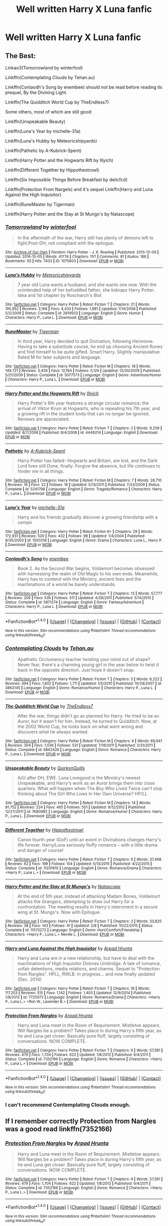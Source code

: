 #+TITLE: Well written Harry X Luna fanfic

* Well written Harry X Luna fanfic
:PROPERTIES:
:Author: 0-0Danny0-0
:Score: 12
:DateUnix: 1481406149.0
:DateShort: 2016-Dec-11
:FlairText: Request
:END:

** The Best:

Linkao3(Tomorrowland by winterfool)

Linkffn(Contemplating Clouds by Tehan.au)

Linkffn(Conlaodh's Song by enembee) should not be read before reading its prequel, By the Divining Light.

Linkffn(The Quidditch World Cup by TheEndless7)

Some others, most of which are still good:

Linkffn(Unspeakable Beauty)

Linkffn(Luna's Year by michelle-31a)

Linkffn(Luna's Hubby by Meteoricshipyards)

Linkffn(Pathetic by A-Kubrick-Spent)

Linkffn(Harry Potter and the Hogwarts Rift by Illyich)

Linkffn(Different Together by Hippothestrowl)

Linkffn(Six Impossible Things Before Breakfast by delicfcd)

Linkffn(Protection From Nargels) and it's sequel Linkffn(Harry and Luna Against the High Inquisitor)

Linkffn(RuneMaster by Tigerman)

Linkffn(Harry Potter and the Stay at St Mungo's by Natascope)
:PROPERTIES:
:Author: blandge
:Score: 6
:DateUnix: 1481409742.0
:DateShort: 2016-Dec-11
:END:

*** [[http://archiveofourown.org/works/1075603][*/Tomorrowland/*]] by [[http://www.archiveofourown.org/users/winterfool/pseuds/winterfool][/winterfool/]]

#+begin_quote
  In the aftermath of the war, Harry still has plenty of demons left to fight.Post-DH, not compliant with the epilogue.
#+end_quote

^{/Site/: [[http://www.archiveofourown.org/][Archive of Our Own]] *|* /Fandom/: Harry Potter - J. K. Rowling *|* /Published/: 2013-12-09 *|* /Updated/: 2016-10-05 *|* /Words/: 41774 *|* /Chapters/: 11/? *|* /Comments/: 81 *|* /Kudos/: 188 *|* /Bookmarks/: 50 *|* /Hits/: 7433 *|* /ID/: 1075603 *|* /Download/: [[http://archiveofourown.org/downloads/wi/winterfool/1075603/Tomorrowland.epub?updated_at=1475698289][EPUB]] or [[http://archiveofourown.org/downloads/wi/winterfool/1075603/Tomorrowland.mobi?updated_at=1475698289][MOBI]]}

--------------

[[http://www.fanfiction.net/s/2919503/1/][*/Luna's Hubby/*]] by [[https://www.fanfiction.net/u/897648/Meteoricshipyards][/Meteoricshipyards/]]

#+begin_quote
  7 year old Luna wants a husband, and she wants one now. With the unintended help of her befuddled father, she kidnaps Harry Potter. Idea and 1st chapter by Roscharch's Blot
#+end_quote

^{/Site/: [[http://www.fanfiction.net/][fanfiction.net]] *|* /Category/: Harry Potter *|* /Rated/: Fiction T *|* /Chapters/: 21 *|* /Words/: 195,952 *|* /Reviews/: 2,166 *|* /Favs/: 4,433 *|* /Follows/: 1,981 *|* /Updated/: 1/14/2008 *|* /Published/: 5/2/2006 *|* /Status/: Complete *|* /id/: 2919503 *|* /Language/: English *|* /Genre/: Humor *|* /Characters/: Harry P., Luna L. *|* /Download/: [[http://www.ff2ebook.com/old/ffn-bot/index.php?id=2919503&source=ff&filetype=epub][EPUB]] or [[http://www.ff2ebook.com/old/ffn-bot/index.php?id=2919503&source=ff&filetype=mobi][MOBI]]}

--------------

[[http://www.fanfiction.net/s/5077573/1/][*/RuneMaster/*]] by [[https://www.fanfiction.net/u/397906/Tigerman][/Tigerman/]]

#+begin_quote
  In third year, Harry decided to quit Divination, following Hermione. Having to take a substitute course, he end up choosing Ancient Runes and find himself to be quite gifted. Smart Harry. Slightly manipulative. Rated M for later subjects and language.
#+end_quote

^{/Site/: [[http://www.fanfiction.net/][fanfiction.net]] *|* /Category/: Harry Potter *|* /Rated/: Fiction M *|* /Chapters/: 18 *|* /Words/: 149,721 *|* /Reviews/: 3,459 *|* /Favs/: 12,194 *|* /Follows/: 5,129 *|* /Updated/: 12/30/2009 *|* /Published/: 5/21/2009 *|* /Status/: Complete *|* /id/: 5077573 *|* /Language/: English *|* /Genre/: Adventure/Humor *|* /Characters/: Harry P., Luna L. *|* /Download/: [[http://www.ff2ebook.com/old/ffn-bot/index.php?id=5077573&source=ff&filetype=epub][EPUB]] or [[http://www.ff2ebook.com/old/ffn-bot/index.php?id=5077573&source=ff&filetype=mobi][MOBI]]}

--------------

[[http://www.fanfiction.net/s/4449214/1/][*/Harry Potter and the Hogwarts Rift/*]] by [[https://www.fanfiction.net/u/1652876/Illyich][/Illyich/]]

#+begin_quote
  Harry Potter's 6th year features a strange circular romance; the arrival of Viktor Krum at Hogwarts, who is repeating his 7th year, and a growing rift in the student body that can no longer be ignored. Reviews are appreciated.
#+end_quote

^{/Site/: [[http://www.fanfiction.net/][fanfiction.net]] *|* /Category/: Harry Potter *|* /Rated/: Fiction T *|* /Chapters/: 2 *|* /Words/: 9,259 *|* /Updated/: 8/7/2008 *|* /Published/: 8/4/2008 *|* /id/: 4449214 *|* /Language/: English *|* /Download/: [[http://www.ff2ebook.com/old/ffn-bot/index.php?id=4449214&source=ff&filetype=epub][EPUB]] or [[http://www.ff2ebook.com/old/ffn-bot/index.php?id=4449214&source=ff&filetype=mobi][MOBI]]}

--------------

[[http://www.fanfiction.net/s/5241798/1/][*/Pathetic/*]] by [[https://www.fanfiction.net/u/2015747/A-Kubrick-Spent][/A-Kubrick-Spent/]]

#+begin_quote
  Harry Potter has failed- Hogwarts and Britain, are lost, and the Dark Lord lives still.Done, finally. Forgive the absence, but life continues to hinder me in all things.
#+end_quote

^{/Site/: [[http://www.fanfiction.net/][fanfiction.net]] *|* /Category/: Harry Potter *|* /Rated/: Fiction M *|* /Chapters/: 7 *|* /Words/: 26,710 *|* /Reviews/: 16 *|* /Favs/: 22 *|* /Follows/: 16 *|* /Updated/: 5/13/2011 *|* /Published/: 7/23/2009 *|* /Status/: Complete *|* /id/: 5241798 *|* /Language/: English *|* /Genre/: Tragedy/Romance *|* /Characters/: Harry P., Luna L. *|* /Download/: [[http://www.ff2ebook.com/old/ffn-bot/index.php?id=5241798&source=ff&filetype=epub][EPUB]] or [[http://www.ff2ebook.com/old/ffn-bot/index.php?id=5241798&source=ff&filetype=mobi][MOBI]]}

--------------

[[http://www.fanfiction.net/s/1500318/1/][*/Luna's Year/*]] by [[https://www.fanfiction.net/u/439695/michelle-31a][/michelle-31a/]]

#+begin_quote
  Harry and his friends gradually discover a growing friendship with a certain
#+end_quote

^{/Site/: [[http://www.fanfiction.net/][fanfiction.net]] *|* /Category/: Harry Potter *|* /Rated/: Fiction K+ *|* /Chapters/: 29 *|* /Words/: 172,931 *|* /Reviews/: 520 *|* /Favs/: 432 *|* /Follows/: 98 *|* /Updated/: 1/4/2004 *|* /Published/: 8/30/2003 *|* /id/: 1500318 *|* /Language/: English *|* /Genre/: Drama *|* /Characters/: Luna L., Harry P. *|* /Download/: [[http://www.ff2ebook.com/old/ffn-bot/index.php?id=1500318&source=ff&filetype=epub][EPUB]] or [[http://www.ff2ebook.com/old/ffn-bot/index.php?id=1500318&source=ff&filetype=mobi][MOBI]]}

--------------

[[http://www.fanfiction.net/s/5971274/1/][*/Conlaodh's Song/*]] by [[https://www.fanfiction.net/u/980211/enembee][/enembee/]]

#+begin_quote
  Book 2. As the Second War begins, Voldemort becomes obsessed with harnessing the realm of Old Magic to his own ends. Meanwhile, Harry has to contend with the Ministry, ancient foes and the machinations of a world he barely understands.
#+end_quote

^{/Site/: [[http://www.fanfiction.net/][fanfiction.net]] *|* /Category/: Harry Potter *|* /Rated/: Fiction T *|* /Chapters/: 13 *|* /Words/: 57,777 *|* /Reviews/: 209 *|* /Favs/: 535 *|* /Follows/: 311 *|* /Updated/: 4/28/2011 *|* /Published/: 5/14/2010 *|* /Status/: Complete *|* /id/: 5971274 *|* /Language/: English *|* /Genre/: Fantasy/Adventure *|* /Characters/: Harry P., Luna L. *|* /Download/: [[http://www.ff2ebook.com/old/ffn-bot/index.php?id=5971274&source=ff&filetype=epub][EPUB]] or [[http://www.ff2ebook.com/old/ffn-bot/index.php?id=5971274&source=ff&filetype=mobi][MOBI]]}

--------------

*FanfictionBot*^{1.4.0} *|* [[[https://github.com/tusing/reddit-ffn-bot/wiki/Usage][Usage]]] | [[[https://github.com/tusing/reddit-ffn-bot/wiki/Changelog][Changelog]]] | [[[https://github.com/tusing/reddit-ffn-bot/issues/][Issues]]] | [[[https://github.com/tusing/reddit-ffn-bot/][GitHub]]] | [[[https://www.reddit.com/message/compose?to=tusing][Contact]]]

^{/New in this version: Slim recommendations using/ ffnbot!slim! /Thread recommendations using/ linksub(thread_id)!}
:PROPERTIES:
:Author: FanfictionBot
:Score: 1
:DateUnix: 1481409856.0
:DateShort: 2016-Dec-11
:END:


*** [[http://www.fanfiction.net/s/3862145/1/][*/Contemplating Clouds/*]] by [[https://www.fanfiction.net/u/1191693/Tehan-au][/Tehan.au/]]

#+begin_quote
  Apathetic Occlumency teacher twisting your mind out of shape? Never fear, there's a charming young girl in the year below to twist it back in the opposite direction. Just hope it doesn't snap.
#+end_quote

^{/Site/: [[http://www.fanfiction.net/][fanfiction.net]] *|* /Category/: Harry Potter *|* /Rated/: Fiction T *|* /Chapters/: 5 *|* /Words/: 8,222 *|* /Reviews/: 494 *|* /Favs/: 1,602 *|* /Follows/: 1,711 *|* /Updated/: 1/5/2010 *|* /Published/: 10/28/2007 *|* /id/: 3862145 *|* /Language/: English *|* /Genre/: Romance/Humor *|* /Characters/: Harry P., Luna L. *|* /Download/: [[http://www.ff2ebook.com/old/ffn-bot/index.php?id=3862145&source=ff&filetype=epub][EPUB]] or [[http://www.ff2ebook.com/old/ffn-bot/index.php?id=3862145&source=ff&filetype=mobi][MOBI]]}

--------------

[[http://www.fanfiction.net/s/6862426/1/][*/The Quidditch World Cup/*]] by [[https://www.fanfiction.net/u/2638737/TheEndless7][/TheEndless7/]]

#+begin_quote
  After the war, things didn't go as planned for Harry. He tried to be an Auror, but it wasn't for him. Instead, he turned to Quidditch. Now, at the 2002 World Cup, he looks back on what went wrong and discovers what he always wanted.
#+end_quote

^{/Site/: [[http://www.fanfiction.net/][fanfiction.net]] *|* /Category/: Harry Potter *|* /Rated/: Fiction M *|* /Chapters/: 6 *|* /Words/: 69,941 *|* /Reviews/: 304 *|* /Favs/: 1,036 *|* /Follows/: 531 *|* /Updated/: 7/18/2011 *|* /Published/: 3/31/2011 *|* /Status/: Complete *|* /id/: 6862426 *|* /Language/: English *|* /Genre/: Romance *|* /Characters/: Harry P., Luna L. *|* /Download/: [[http://www.ff2ebook.com/old/ffn-bot/index.php?id=6862426&source=ff&filetype=epub][EPUB]] or [[http://www.ff2ebook.com/old/ffn-bot/index.php?id=6862426&source=ff&filetype=mobi][MOBI]]}

--------------

[[http://www.fanfiction.net/s/7680982/1/][*/Unspeakable Beauty/*]] by [[https://www.fanfiction.net/u/1686298/QuirksnQuills][/QuirksnQuills/]]

#+begin_quote
  A/U after DH, EWE. Luna Lovegood is the Ministry's newest Unspeakable, and Harry's work as an Auror brings them into close quarters. What will happen when The Boy Who Lived Twice can't stop thinking about The Girl Who Lives In Her Own Universe? HP/LL
#+end_quote

^{/Site/: [[http://www.fanfiction.net/][fanfiction.net]] *|* /Category/: Harry Potter *|* /Rated/: Fiction M *|* /Chapters/: 14 *|* /Words/: 81,752 *|* /Reviews/: 224 *|* /Favs/: 465 *|* /Follows/: 551 *|* /Updated/: 9/12/2012 *|* /Published/: 12/27/2011 *|* /id/: 7680982 *|* /Language/: English *|* /Genre/: Romance/Humor *|* /Characters/: Harry P., Luna L. *|* /Download/: [[http://www.ff2ebook.com/old/ffn-bot/index.php?id=7680982&source=ff&filetype=epub][EPUB]] or [[http://www.ff2ebook.com/old/ffn-bot/index.php?id=7680982&source=ff&filetype=mobi][MOBI]]}

--------------

[[http://www.fanfiction.net/s/11201910/1/][*/Different Together/*]] by [[https://www.fanfiction.net/u/3099396/Hippothestrowl][/Hippothestrowl/]]

#+begin_quote
  Canon fourth year (GoF) until an event in Divinations changes Harry's life forever. Harry/Luna seriously fluffy romance -- with a little drama and danger of course!
#+end_quote

^{/Site/: [[http://www.fanfiction.net/][fanfiction.net]] *|* /Category/: Harry Potter *|* /Rated/: Fiction T *|* /Chapters/: 6 *|* /Words/: 37,468 *|* /Reviews/: 62 *|* /Favs/: 199 *|* /Follows/: 154 *|* /Updated/: 5/13/2015 *|* /Published/: 4/22/2015 *|* /Status/: Complete *|* /id/: 11201910 *|* /Language/: English *|* /Genre/: Romance/Drama *|* /Characters/: <Harry P., Luna L.> *|* /Download/: [[http://www.ff2ebook.com/old/ffn-bot/index.php?id=11201910&source=ff&filetype=epub][EPUB]] or [[http://www.ff2ebook.com/old/ffn-bot/index.php?id=11201910&source=ff&filetype=mobi][MOBI]]}

--------------

[[http://www.fanfiction.net/s/11573272/1/][*/Harry Potter and the Stay at St Mungo's/*]] by [[https://www.fanfiction.net/u/5332204/Natascope][/Natascope/]]

#+begin_quote
  At the end of 5th year, instead of attacking Madam Bones, Voldemort attacks the Grangers, attempting to draw out Harry for a confrontation. The meeting results in Harry's internment in a secure wing at St. Mungo's. Now with Epilogue.
#+end_quote

^{/Site/: [[http://www.fanfiction.net/][fanfiction.net]] *|* /Category/: Harry Potter *|* /Rated/: Fiction T *|* /Chapters/: 2 *|* /Words/: 33,825 *|* /Reviews/: 38 *|* /Favs/: 143 *|* /Follows/: 41 *|* /Updated/: 2/8 *|* /Published/: 10/22/2015 *|* /Status/: Complete *|* /id/: 11573272 *|* /Language/: English *|* /Genre/: Hurt/Comfort/Friendship *|* /Characters/: <Harry P., Luna L.> Neville L. *|* /Download/: [[http://www.ff2ebook.com/old/ffn-bot/index.php?id=11573272&source=ff&filetype=epub][EPUB]] or [[http://www.ff2ebook.com/old/ffn-bot/index.php?id=11573272&source=ff&filetype=mobi][MOBI]]}

--------------

[[http://www.fanfiction.net/s/7725072/1/][*/Harry and Luna Against the High Inquisitor/*]] by [[https://www.fanfiction.net/u/3205163/Arpad-Hrunta][/Arpad Hrunta/]]

#+begin_quote
  Harry and Luna are in a new relationship, but have to deal with the machinations of High Inquisitor Dolores Umbridge. A tale of romance, unfair detentions, media relations, and charms. Sequel to "Protection from Nargles". HPLL, RWLB. In progress... and now finally updated (Dec. 2014)
#+end_quote

^{/Site/: [[http://www.fanfiction.net/][fanfiction.net]] *|* /Category/: Harry Potter *|* /Rated/: Fiction T *|* /Chapters/: 16 *|* /Words/: 117,253 *|* /Reviews/: 515 *|* /Favs/: 1,142 *|* /Follows/: 1,403 *|* /Updated/: 12/9/2014 *|* /Published/: 1/8/2012 *|* /id/: 7725072 *|* /Language/: English *|* /Genre/: Romance/Drama *|* /Characters/: <Harry P., Luna L.> <Ron W., Lavender B.> *|* /Download/: [[http://www.ff2ebook.com/old/ffn-bot/index.php?id=7725072&source=ff&filetype=epub][EPUB]] or [[http://www.ff2ebook.com/old/ffn-bot/index.php?id=7725072&source=ff&filetype=mobi][MOBI]]}

--------------

[[http://www.fanfiction.net/s/7352166/1/][*/Protection From Nargles/*]] by [[https://www.fanfiction.net/u/3205163/Arpad-Hrunta][/Arpad Hrunta/]]

#+begin_quote
  Harry and Luna meet in the Room of Requirement. Mistletoe appears. Will Nargles be a problem? Takes place in during Harry's fifth year, as he and Luna get closer. Basically pure fluff, largely consisting of conversations. NOW COMPLETE.
#+end_quote

^{/Site/: [[http://www.fanfiction.net/][fanfiction.net]] *|* /Category/: Harry Potter *|* /Rated/: Fiction T *|* /Chapters/: 9 *|* /Words/: 57,581 *|* /Reviews/: 479 *|* /Favs/: 1,704 *|* /Follows/: 622 *|* /Updated/: 1/8/2012 *|* /Published/: 9/4/2011 *|* /Status/: Complete *|* /id/: 7352166 *|* /Language/: English *|* /Genre/: Romance *|* /Characters/: <Harry P., Luna L.> *|* /Download/: [[http://www.ff2ebook.com/old/ffn-bot/index.php?id=7352166&source=ff&filetype=epub][EPUB]] or [[http://www.ff2ebook.com/old/ffn-bot/index.php?id=7352166&source=ff&filetype=mobi][MOBI]]}

--------------

*FanfictionBot*^{1.4.0} *|* [[[https://github.com/tusing/reddit-ffn-bot/wiki/Usage][Usage]]] | [[[https://github.com/tusing/reddit-ffn-bot/wiki/Changelog][Changelog]]] | [[[https://github.com/tusing/reddit-ffn-bot/issues/][Issues]]] | [[[https://github.com/tusing/reddit-ffn-bot/][GitHub]]] | [[[https://www.reddit.com/message/compose?to=tusing][Contact]]]

^{/New in this version: Slim recommendations using/ ffnbot!slim! /Thread recommendations using/ linksub(thread_id)!}
:PROPERTIES:
:Author: FanfictionBot
:Score: 1
:DateUnix: 1481409860.0
:DateShort: 2016-Dec-11
:END:


*** I can't recommend Contemplating Clouds enough.
:PROPERTIES:
:Author: BobVosh
:Score: 1
:DateUnix: 1481435477.0
:DateShort: 2016-Dec-11
:END:


** If I remember correctly Protection from Nargles was a good read linkffn(7352166)
:PROPERTIES:
:Author: UndeadBBQ
:Score: 4
:DateUnix: 1481406860.0
:DateShort: 2016-Dec-11
:END:

*** [[http://www.fanfiction.net/s/7352166/1/][*/Protection From Nargles/*]] by [[https://www.fanfiction.net/u/3205163/Arpad-Hrunta][/Arpad Hrunta/]]

#+begin_quote
  Harry and Luna meet in the Room of Requirement. Mistletoe appears. Will Nargles be a problem? Takes place in during Harry's fifth year, as he and Luna get closer. Basically pure fluff, largely consisting of conversations. NOW COMPLETE.
#+end_quote

^{/Site/: [[http://www.fanfiction.net/][fanfiction.net]] *|* /Category/: Harry Potter *|* /Rated/: Fiction T *|* /Chapters/: 9 *|* /Words/: 57,581 *|* /Reviews/: 479 *|* /Favs/: 1,704 *|* /Follows/: 622 *|* /Updated/: 1/8/2012 *|* /Published/: 9/4/2011 *|* /Status/: Complete *|* /id/: 7352166 *|* /Language/: English *|* /Genre/: Romance *|* /Characters/: <Harry P., Luna L.> *|* /Download/: [[http://www.ff2ebook.com/old/ffn-bot/index.php?id=7352166&source=ff&filetype=epub][EPUB]] or [[http://www.ff2ebook.com/old/ffn-bot/index.php?id=7352166&source=ff&filetype=mobi][MOBI]]}

--------------

*FanfictionBot*^{1.4.0} *|* [[[https://github.com/tusing/reddit-ffn-bot/wiki/Usage][Usage]]] | [[[https://github.com/tusing/reddit-ffn-bot/wiki/Changelog][Changelog]]] | [[[https://github.com/tusing/reddit-ffn-bot/issues/][Issues]]] | [[[https://github.com/tusing/reddit-ffn-bot/][GitHub]]] | [[[https://www.reddit.com/message/compose?to=tusing][Contact]]]

^{/New in this version: Slim recommendations using/ ffnbot!slim! /Thread recommendations using/ linksub(thread_id)!}
:PROPERTIES:
:Author: FanfictionBot
:Score: 1
:DateUnix: 1481406893.0
:DateShort: 2016-Dec-11
:END:


*** Sadly the sequel is abandoned.
:PROPERTIES:
:Author: Hellstrike
:Score: 1
:DateUnix: 1481457390.0
:DateShort: 2016-Dec-11
:END:
